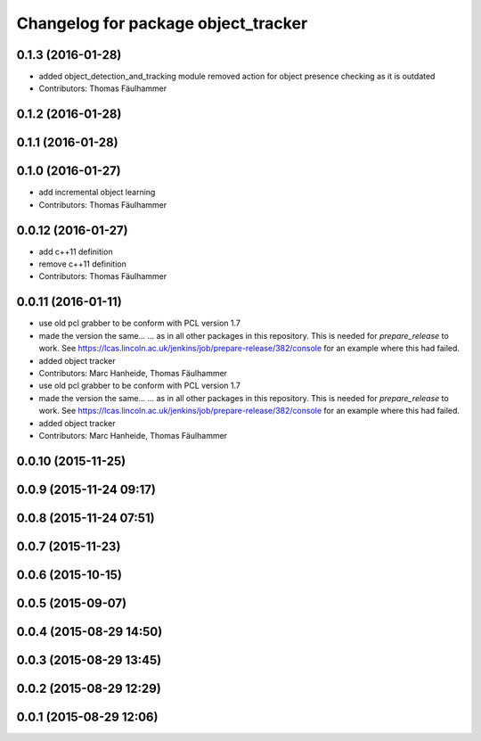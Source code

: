 ^^^^^^^^^^^^^^^^^^^^^^^^^^^^^^^^^^^^
Changelog for package object_tracker
^^^^^^^^^^^^^^^^^^^^^^^^^^^^^^^^^^^^

0.1.3 (2016-01-28)
------------------
* added object_detection_and_tracking module
  removed action for object presence checking as it is outdated
* Contributors: Thomas Fäulhammer

0.1.2 (2016-01-28)
------------------

0.1.1 (2016-01-28)
------------------

0.1.0 (2016-01-27)
------------------
* add incremental object learning
* Contributors: Thomas Fäulhammer

0.0.12 (2016-01-27)
-------------------
* add c++11 definition
* remove c++11 definition
* Contributors: Thomas Fäulhammer

0.0.11 (2016-01-11)
-------------------
* use old pcl grabber to be conform with PCL version 1.7
* made the version the same...
  ...  as in all other packages in this repository. This is needed for `prepare_release` to work. See https://lcas.lincoln.ac.uk/jenkins/job/prepare-release/382/console for an example where this had failed.
* added object tracker
* Contributors: Marc Hanheide, Thomas Fäulhammer

* use old pcl grabber to be conform with PCL version 1.7
* made the version the same...
  ...  as in all other packages in this repository. This is needed for `prepare_release` to work. See https://lcas.lincoln.ac.uk/jenkins/job/prepare-release/382/console for an example where this had failed.
* added object tracker
* Contributors: Marc Hanheide, Thomas Fäulhammer

0.0.10 (2015-11-25)
-------------------

0.0.9 (2015-11-24 09:17)
------------------------

0.0.8 (2015-11-24 07:51)
------------------------

0.0.7 (2015-11-23)
------------------

0.0.6 (2015-10-15)
------------------

0.0.5 (2015-09-07)
------------------

0.0.4 (2015-08-29 14:50)
------------------------

0.0.3 (2015-08-29 13:45)
------------------------

0.0.2 (2015-08-29 12:29)
------------------------

0.0.1 (2015-08-29 12:06)
------------------------
